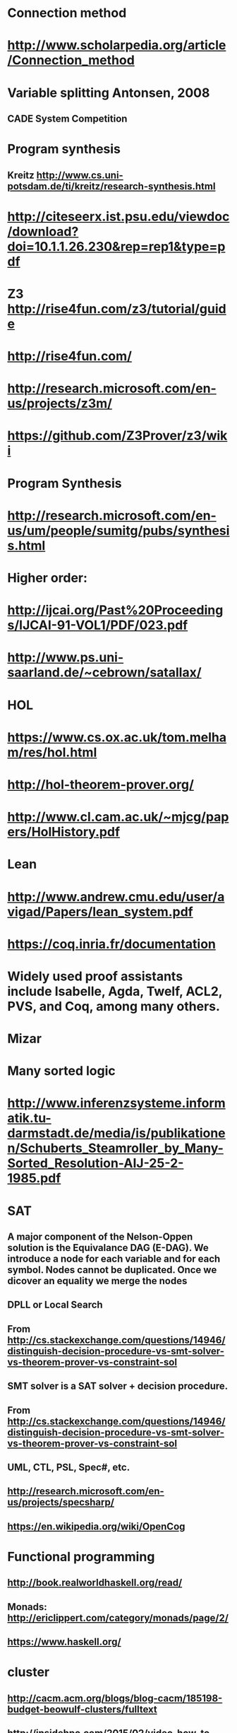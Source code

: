 #+STARTUP: showall
* Connection method
* http://www.scholarpedia.org/article/Connection_method

* Variable splitting  Antonsen, 2008

** CADE System Competition


* Program synthesis
** Kreitz http://www.cs.uni-potsdam.de/ti/kreitz/research-synthesis.html

* http://citeseerx.ist.psu.edu/viewdoc/download?doi=10.1.1.26.230&rep=rep1&type=pdf
* Z3 http://rise4fun.com/z3/tutorial/guide
* http://rise4fun.com/
* http://research.microsoft.com/en-us/projects/z3m/
* https://github.com/Z3Prover/z3/wiki


* Program Synthesis
* http://research.microsoft.com/en-us/um/people/sumitg/pubs/synthesis.html

* Higher order:
* http://ijcai.org/Past%20Proceedings/IJCAI-91-VOL1/PDF/023.pdf
* http://www.ps.uni-saarland.de/~cebrown/satallax/

* HOL
* https://www.cs.ox.ac.uk/tom.melham/res/hol.html
* http://hol-theorem-prover.org/
* http://www.cl.cam.ac.uk/~mjcg/papers/HolHistory.pdf

* Lean
* http://www.andrew.cmu.edu/user/avigad/Papers/lean_system.pdf


* https://coq.inria.fr/documentation
* Widely used proof assistants include Isabelle, Agda, Twelf, ACL2, PVS, and Coq, among many others.

* Mizar

* Many sorted logic
* http://www.inferenzsysteme.informatik.tu-darmstadt.de/media/is/publikationen/Schuberts_Steamroller_by_Many-Sorted_Resolution-AIJ-25-2-1985.pdf

* SAT
** A major component of the Nelson-Oppen solution is the Equivalance DAG (E-DAG). We introduce a node for each variable and for each symbol. Nodes cannot be duplicated. Once we dicover an equality we merge the nodes


** DPLL or Local Search

** From <http://cs.stackexchange.com/questions/14946/distinguish-decision-procedure-vs-smt-solver-vs-theorem-prover-vs-constraint-sol> 
** SMT solver is a SAT solver + decision procedure.

** From <http://cs.stackexchange.com/questions/14946/distinguish-decision-procedure-vs-smt-solver-vs-theorem-prover-vs-constraint-sol> 


** UML, CTL, PSL, Spec#, etc.

** http://research.microsoft.com/en-us/projects/specsharp/


** https://en.wikipedia.org/wiki/OpenCog

* Functional programming
** http://book.realworldhaskell.org/read/
** Monads: http://ericlippert.com/category/monads/page/2/
** https://www.haskell.org/

* cluster
** http://cacm.acm.org/blogs/blog-cacm/185198-budget-beowulf-clusters/fulltext
** http://insidehpc.com/2015/02/video-how-to-build-a-cheap-supercomputer/
** http://www.i-programmer.info/news/91-hardware/8385-gchq-builds-a-raspberry-pi-cluster.html

* Semantic resolution
** Model building http://www.ijcai.org/Proceedings/95-1/Papers/043.pdf
** Semantic trees http://www.doc.ic.ac.uk/~rak/papers/Semantic%20Trees.pdf
** Semantic clashes http://collaboration.cmc.ec.gc.ca/science/rpn/biblio/ddj/
*** Clause that evaluates true is a nucleus
*** 1. Never resolve a nucleus with a nucleus.
*** 2. Resolve an electron with a nucleus only if the variable to be eliminated has the highest priority among the variables that appear in the electron.
** http://booksc.org/book/2531344
*** file:///C:/Users/JonathanCohen/Downloads/0066-4138%252873%252990001-3.pdf

* INFER
*** http://fbinfer.com/docs/separation-logic-and-bi-abduction.html

* VampirePrime
** http://riazanov.webs.com/software.htm

* http://wiki.ruleml.org/index.php/RuleML_Home

* [5] G. Sutcliffe, The TPTP Problem Library and Associated Infrastructure. Journal of Automated Reasoning (2009) 43 (4): 337-362 ( Download ) 
* [6] G. Sutcliffe and C. Benzmüller, Automated Reasoning in Higher-Order Logic using the TPTP THF Infrastructure. Journal of Formalized Reasoning, (2010) 3 

** From <http://page.mi.fu-berlin.de/cbenzmueller/2013-FOL/> 

* Microsoft CodeContract ?
** https://github.com/Microsoft/CodeContracts
** https://blogs.msdn.microsoft.com/francesco/2014/11/13/false-myth-abstract-interpretation-can-only-do-easy-properties-as-nonnull/

* https://existentialtype.wordpress.com/

* http://research.microsoft.com/en-us/um/people/lamport/pubs/pubs.html
** https://www.microsoft.com/en-us/research/wp-content/uploads/2016/02/tr-2005-30.pdf


